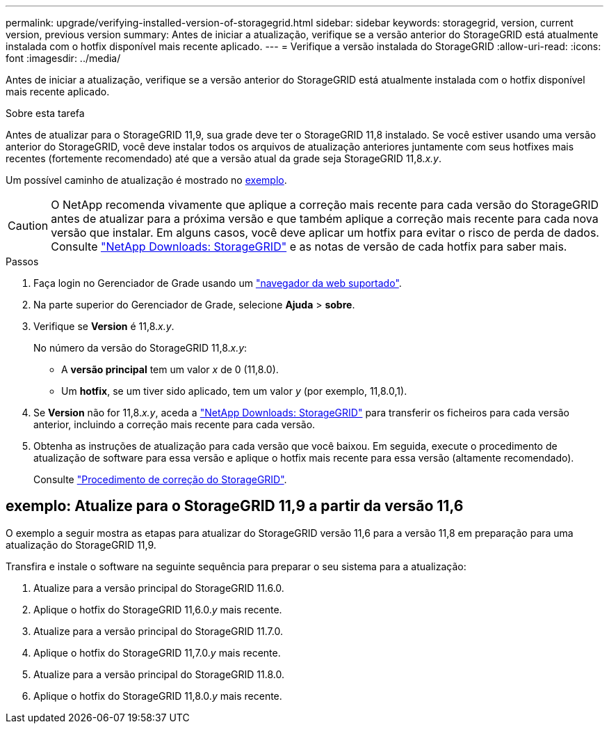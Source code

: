---
permalink: upgrade/verifying-installed-version-of-storagegrid.html 
sidebar: sidebar 
keywords: storagegrid, version, current version, previous version 
summary: Antes de iniciar a atualização, verifique se a versão anterior do StorageGRID está atualmente instalada com o hotfix disponível mais recente aplicado. 
---
= Verifique a versão instalada do StorageGRID
:allow-uri-read: 
:icons: font
:imagesdir: ../media/


[role="lead"]
Antes de iniciar a atualização, verifique se a versão anterior do StorageGRID está atualmente instalada com o hotfix disponível mais recente aplicado.

.Sobre esta tarefa
Antes de atualizar para o StorageGRID 11,9, sua grade deve ter o StorageGRID 11,8 instalado. Se você estiver usando uma versão anterior do StorageGRID, você deve instalar todos os arquivos de atualização anteriores juntamente com seus hotfixes mais recentes (fortemente recomendado) até que a versão atual da grade seja StorageGRID 11,8._x.y_.

Um possível caminho de atualização é mostrado no <<example-upgrade-path,exemplo>>.


CAUTION: O NetApp recomenda vivamente que aplique a correção mais recente para cada versão do StorageGRID antes de atualizar para a próxima versão e que também aplique a correção mais recente para cada nova versão que instalar. Em alguns casos, você deve aplicar um hotfix para evitar o risco de perda de dados. Consulte https://mysupport.netapp.com/site/products/all/details/storagegrid/downloads-tab["NetApp Downloads: StorageGRID"^] e as notas de versão de cada hotfix para saber mais.

.Passos
. Faça login no Gerenciador de Grade usando um link:../admin/web-browser-requirements.html["navegador da web suportado"].
. Na parte superior do Gerenciador de Grade, selecione *Ajuda* > *sobre*.
. Verifique se *Version* é 11,8._x.y_.
+
No número da versão do StorageGRID 11,8._x.y_:

+
** A *versão principal* tem um valor _x_ de 0 (11,8.0).
** Um *hotfix*, se um tiver sido aplicado, tem um valor _y_ (por exemplo, 11,8.0,1).


. Se *Version* não for 11,8._x.y_, aceda a https://mysupport.netapp.com/site/products/all/details/storagegrid/downloads-tab["NetApp Downloads: StorageGRID"^] para transferir os ficheiros para cada versão anterior, incluindo a correção mais recente para cada versão.
. Obtenha as instruções de atualização para cada versão que você baixou. Em seguida, execute o procedimento de atualização de software para essa versão e aplique o hotfix mais recente para essa versão (altamente recomendado).
+
Consulte link:../maintain/storagegrid-hotfix-procedure.html["Procedimento de correção do StorageGRID"].





== [[example-upgrade-path]]exemplo: Atualize para o StorageGRID 11,9 a partir da versão 11,6

O exemplo a seguir mostra as etapas para atualizar do StorageGRID versão 11,6 para a versão 11,8 em preparação para uma atualização do StorageGRID 11,9.

Transfira e instale o software na seguinte sequência para preparar o seu sistema para a atualização:

. Atualize para a versão principal do StorageGRID 11.6.0.
. Aplique o hotfix do StorageGRID 11,6.0._y_ mais recente.
. Atualize para a versão principal do StorageGRID 11.7.0.
. Aplique o hotfix do StorageGRID 11,7.0._y_ mais recente.
. Atualize para a versão principal do StorageGRID 11.8.0.
. Aplique o hotfix do StorageGRID 11,8.0._y_ mais recente.

